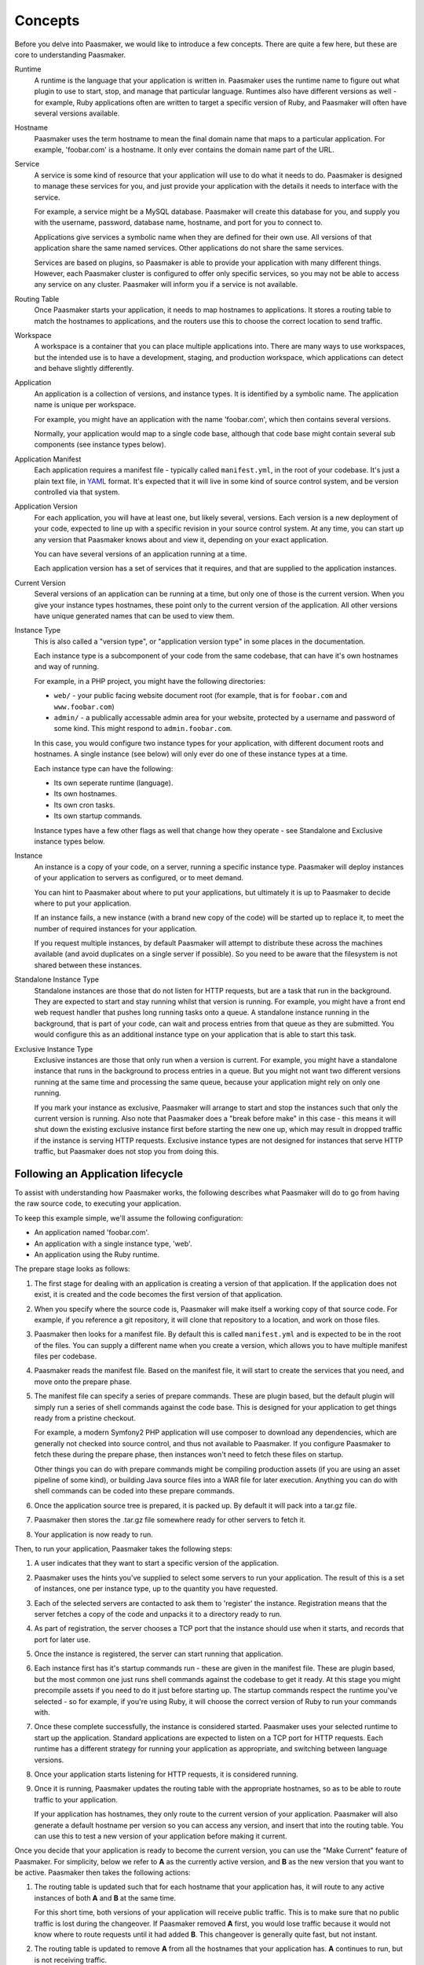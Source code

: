 Concepts
========

Before you delve into Paasmaker, we would like to introduce a few concepts.
There are quite a few here, but these are core to understanding Paasmaker.

Runtime
	A runtime is the language that your application is written in. Paasmaker
	uses the runtime name to figure out what plugin to use to
	start, stop, and manage that particular language. Runtimes
	also have different versions as well - for example, Ruby applications
	often are written to target a specific version of Ruby, and Paasmaker
	will often have several versions available.

Hostname
	Paasmaker uses the term hostname to mean the final domain name that
	maps to a particular application. For example, 'foobar.com' is a hostname.
	It only ever contains the domain name part of the URL.

Service
	A service is some kind of resource that your application will use to do
	what it needs to do. Paasmaker is designed to manage these services for you,
	and just provide your application with the details it needs to interface with
	the service.

	For example, a service might be a MySQL database. Paasmaker will create this
	database for you, and supply you with the username, password, database name,
	hostname, and port for you to connect to.

	Applications give services a symbolic name when they are defined for their own
	use. All versions of that application share the same named services.
	Other applications do not share the same services.

	Services are based on plugins, so Paasmaker is able to provide your application
	with many different things. However, each Paasmaker cluster is configured
	to offer only specific services, so you may not be able to access any
	service on any cluster. Paasmaker will inform you if a service is not
	available.

Routing Table
	Once Paasmaker starts your application, it needs to map hostnames to
	applications. It stores a routing table to match the hostnames to applications,
	and the routers use this to choose the correct location to send traffic.

Workspace
	A workspace is a container that you can place multiple applications into.
	There are many ways to use workspaces, but the intended use is to
	have a development, staging, and production workspace, which applications
	can detect and behave slightly differently.

Application
	An application is a collection of versions, and instance types. It is identified
	by a symbolic name. The application name is unique per workspace.

	For example, you might have an application with the name 'foobar.com', which
	then contains several versions.

	Normally, your application would map to a single code base, although that
	code base might contain several sub components (see instance types below).

Application Manifest
	Each application requires a manifest file - typically called ``manifest.yml``,
	in the root of your codebase. It's just a plain text file, in `YAML <http://www.yaml.org/>`_
	format. It's expected that it will live in some kind of source control system,
	and be version controlled via that system.

Application Version
	For each application, you will have at least one, but likely several, versions.
	Each version is a new deployment of your code, expected to line up with a specific
	revision in your source control system. At any time, you can start up any version
	that Paasmaker knows about and view it, depending on your exact application.

	You can have several versions of an application running at a time.

	Each application version has a set of services that it requires, and that are
	supplied to the application instances.

Current Version
	Several versions of an application can be running at a time, but only one
	of those is the current version. When you give your instance types hostnames,
	these point only to the current version of the application. All other versions
	have unique generated names that can be used to view them.

Instance Type
	This is also called a "version type", or "application version type" in some
	places in the documentation.

	Each instance type is a subcomponent of your code from the same codebase,
	that can have it's own hostnames and way of running.

	For example, in a PHP project, you might have the following directories:

	* ``web/`` - your public facing website document root (for example, that
	  is for ``foobar.com`` and ``www.foobar.com``)
	* ``admin/`` - a publically accessable admin area for your website, protected
	  by a username and password of some kind. This might respond to ``admin.foobar.com``.

	In this case, you would configure two instance types for your application,
	with different document roots and hostnames. A single instance (see below)
	will only ever do one of these instance types at a time.

	Each instance type can have the following:

	* Its own seperate runtime (language).
	* Its own hostnames.
	* Its own cron tasks.
	* Its own startup commands.

	Instance types have a few other flags as well that change how they operate - see
	Standalone and Exclusive instance types below.

Instance
	An instance is a copy of your code, on a server, running a specific instance
	type. Paasmaker will deploy instances of your application to servers as configured,
	or to meet demand.

	You can hint to Paasmaker about where to put your applications, but ultimately it
	is up to Paasmaker to decide where to put your application.

	If an instance fails, a new instance (with a brand new copy of the code)
	will be started up to replace it, to meet the number of required instances for
	your application.

	If you request multiple instances, by default Paasmaker will attempt to distribute these
	across the machines available (and avoid duplicates on a single server if possible).
	So you need to be aware that the filesystem is not shared between these instances.

Standalone Instance Type
	Standalone instances are those that do not listen for HTTP requests, but are a task
	that run in the background. They are expected to start and stay running whilst that
	version is running. For example, you might have a front end web request handler
	that pushes long running tasks onto a queue. A standalone instance running in the background,
	that is part of your code, can wait and process entries from that queue as they are
	submitted. You would configure this as an additional instance type on your application
	that is able to start this task.

Exclusive Instance Type
	Exclusive instances are those that only run when a version is current. For example,
	you might have a standalone instance that runs in the background to process entries
	in a queue. But you might not want two different versions running at the same
	time and processing the same queue, because your application might rely on only one
	running.

	If you mark your instance as exclusive, Paasmaker will arrange to start and stop
	the instances such that only the current version is running. Also note that
	Paasmaker does a "break before make" in this case - this means it will shut down the
	existing exclusive instance first before starting the new one up, which may result in
	dropped traffic if the instance is serving HTTP requests. Exclusive instance types
	are not designed for instances that serve HTTP traffic, but Paasmaker does not stop
	you from doing this.

Following an Application lifecycle
----------------------------------

To assist with understanding how Paasmaker works, the following describes what Paasmaker
will do to go from having the raw source code, to executing your application.

To keep this example simple, we'll assume the following configuration:

* An application named 'foobar.com'.
* An application with a single instance type, 'web'.
* An application using the Ruby runtime.

The prepare stage looks as follows:

#. The first stage for dealing with an application is creating a version of that application.
   If the application does not exist, it is created and the code becomes the first version
   of that application.
#. When you specify where the source code is, Paasmaker will make itself a working copy of that
   source code. For example, if you reference a git repository, it will clone that repository
   to a location, and work on those files.
#. Paasmaker then looks for a manifest file. By default this is called ``manifest.yml`` and
   is expected to be in the root of the files. You can supply a different name when you create
   a version, which allows you to have multiple manifest files per codebase.
#. Paasmaker reads the manifest file. Based on the manifest file, it will start to create
   the services that you need, and move onto the prepare phase.
#. The manifest file can specify a series of prepare commands. These are plugin based, but the
   default plugin will simply run a series of shell commands against the code base. This is
   designed for your application to get things ready from a pristine checkout.

   For example, a modern Symfony2 PHP application will use composer to download any
   dependencies, which are generally not checked into source control, and thus not available
   to Paasmaker. If you configure Paasmaker to fetch these during the prepare phase, then instances
   won't need to fetch these files on startup.

   Other things you can do with prepare commands might be compiling production assets (if you
   are using an asset pipeline of some kind), or building Java source files into a WAR file
   for later execution. Anything you can do with shell commands can be coded into these
   prepare commands.
#. Once the application source tree is prepared, it is packed up. By default it will pack into
   a tar.gz file.
#. Paasmaker then stores the .tar.gz file somewhere ready for other servers to fetch it.
#. Your application is now ready to run.

Then, to run your application, Paasmaker takes the following steps:

#. A user indicates that they want to start a specific version of the application.
#. Paasmaker uses the hints you've supplied to select some servers to run your application.
   The result of this is a set of instances, one per instance type, up to the quantity you
   have requested.
#. Each of the selected servers are contacted to ask them to 'register' the instance. Registration
   means that the server fetches a copy of the code and unpacks it to a directory ready to run.
#. As part of registration, the server chooses a TCP port that the instance should use when it
   starts, and records that port for later use.
#. Once the instance is registered, the server can start running that application.
#. Each instance first has it's startup commands run - these are given in the manifest file.
   These are plugin based, but the most common one just runs shell commands against the codebase
   to get it ready. At this stage you might precompile assets if you need to do it just before
   starting up. The startup commands respect the runtime you've selected - so for example,
   if you're using Ruby, it will choose the correct version of Ruby to run your commands with.
#. Once these complete successfully, the instance is considered started. Paasmaker uses your selected
   runtime to start up the application. Standard applications are expected to listen on a TCP
   port for HTTP requests. Each runtime has a different strategy for running your application
   as appropriate, and switching between language versions.
#. Once your application starts listening for HTTP requests, it is considered running.
#. Once it is running, Paasmaker updates the routing table with the appropriate hostnames,
   so as to be able to route traffic to your application.

   If your application has hostnames, they only route to the current version of your application.
   Paasmaker will also generate a default hostname per version so you can access any version, and
   insert that into the routing table. You can use this to test a new version of your application
   before making it current.

Once you decide that your application is ready to become the current version, you can use the
"Make Current" feature of Paasmaker. For simplicity, below we refer to **A** as the currently active
version, and **B** as the new version that you want to be active. Paasmaker then takes the following
actions:

#. The routing table is updated such that for each hostname that your application has, it will route
   to any active instances of both **A** and **B** at the same time.

   For this short time, both versions of your application will receive public traffic. This is
   to make sure that no public traffic is lost during the changeover. If Paasmaker removed **A**
   first, you would lose traffic because it would not know where to route requests until it
   had added **B**. This changeover is generally quite fast, but not instant.
#. The routing table is updated to remove **A** from all the hostnames that your application has.
   **A** continues to run, but is not receiving traffic.

When you are done with a version, you can stop the version. This will shutdown any instances
that are running, freeing up some resources on the servers. When an instance is stopped, the
server won't delete the instance files. You need to deregister the version to get the
servers to delete the instance files.

Cron tasks
----------

Paasmaker is able to run tasks periodically in a fashion similar to cron. However, traditional
cron tasks are shell commands that are run.

Paasmaker has decided to support web-crons instead. In your manifest file, you can specify
a series of tasks to run. You specify the times that they run in `cron style syntax
<http://en.wikipedia.org/wiki/Cron#CRON_expression>`_. You then specify a URI - that is,
a URI on your instance type - that is called at the appropriate times. Your URI will then
do what it needs to do.

The output of the cron task will be written to a log file so you can audit it later to make
sure it ran correctly.

Each instance type can have its own set of cron tasks.

You will note that the URI will be publically accessable. This is correct; Paasmaker will not
block that URI from being accessed from the general internet. There are a few ways to handle this:

* Paasmaker can supply a HTTP basic authentication username and password, that you specify
  in your manifest file.
* You can include a token in your URI. For example, make your cron URI something like
  ``/crons/task?token=<super long hard to guess string>``, and not perform the cron
  task if the token does not match. This is `security by obscurity <http://en.wikipedia.org/wiki/Security_through_obscurity>`_
  but will often meet the security requirements of many applications.

Database Migrations
-------------------

Often when updating your application, you will need to perform database migrations
or updates to match the newer version.

Paasmaker currently does not have a system for managing this, as every application and
framework handles migrations in its own way. Also, Paasmaker does not want to impose
a specific system on application developers, although in the future we hope we can
come up with a system that handles most use cases (although nothing will ever handle
all use cases).

For the time being, we suggest putting database migrations in your startup commands.
See the Ruby examples for how to hook this up for Ruby on Rails applications. When
doing this, you will need to carefully keep in mind how your migration affects
existing running versions of your application.

.. note::
	If your startup commands are running migrations, and you start up several instances
	at the same time, they will all try to run the migrations, and may either step
	on each other, or one may cause the other instances to fail to migrate correctly.
	One way to handle this is to only start one instance when you know you have
	a moderately sized migration, and then start up the remainder instances once the
	first instance is started.

Fetching configuration and metadata
-----------------------------------

Paasmaker supplies applications with their configuration data via environment variables.
This is a common approach for PaaS systems, as virtually every programming environment
allows you to fetch environment variables. Furthermore, the data in the environment
variables is JSON encoded, but all modern environments have a way to parse JSON.

For languages that Paasmaker supports, we publish interface classes that can automatically
detect and load these environment variables, falling back to configuration files to
fill in missing values for external development purposes.

The following environment variables are exposed to applications:

PM_METATATA
	The PM_METADATA environment variable contains additional information about
	your application. It's not core to interfacing with Paasmaker and is purely
	informational.

	For example, the contents of the PM_METADATA will look as so. All the keys
	shown here will appear for your application. In future, more keys may be
	passed to your application.

	.. code-block:: json

		{
		    "application": {
		        "application_id": 5,
		        "name": "tornado-advanced",
		        "version": 1,
		        "version_id": 7,
		        "workspace": "Test",
		        "workspace_stub": "test"
		    },
		    "node": {
		    	"key": "value",
		    },
		    "workspace": {
		        "key": "value"
		    }
		}

	The ``node`` and ``workspace`` keys are arbitrary data structures, that are
	set up on the nodes and the workspaces. The idea is to use tags in here to
	alter how your application runs to better suit your environment.

	For example, you might look at the node tags and detect that your application
	is running in a specific geographic location, and should use certain resources
	instead of others.

	Alternately, the workspace tags can be used to split between development,
	staging, and production. For example, the Ruby interface looks for a tag
	called ``RAILS_ENV``, and will use that as the Rails environment. This allows
	you to have a staging and production workspace on the same set of servers,
	with the exact same manifest configuration.

PM_SERVICES
	This environment variable lists your application services and the credentials
	required to access them. It will list all the services available to your
	application, and it's up to you to use the details that you require. It
	does not impose any limits on the number of services of each type that
	are exposed to an application, but each name is unique.

	For example, if you have a single MySQL service assigned, and called it
	``foobar-com-mysql`` in the application manifest, your application might
	have a structure as such:

	.. code-block:: json

		{
		    "foobar-com-mysql": {
		    	"protocol": "mysql",
		    	"database": "foobarcoc06753a5",
		    	"username": "foobarcoc06753a5",
		    	"hostname": "localhost",
		    	"port": 42801,
		        "provider": "paasmaker.service.mysql"
		    }
		}

	You will note that the actual database name contains some unique characters;
	some services will do this to make sure that multiple applications don't
	conflict with each other.

	Using this environment variable, you can find out the credentials your
	application should use.

PM_PORT
	This environment variable contains the TCP port that your instance
	should be listening on. You can use it to listen on the correct port.
	If you instance is standalone, it is not allocated a port, and this
	environment variable will not be present.